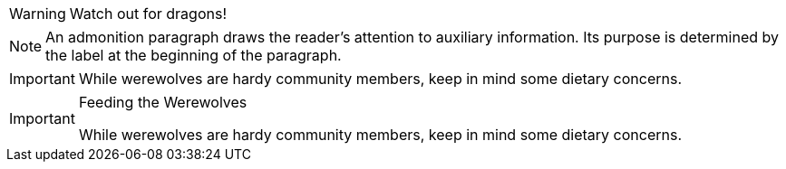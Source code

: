 // .paragraph
WARNING: Watch out for dragons!

// .paragraph-multiline
NOTE: An admonition paragraph draws the reader's attention to
auxiliary information.
Its purpose is determined by the label
at the beginning of the paragraph.

// .block
[IMPORTANT]
====
While werewolves are hardy community members, keep in mind some dietary concerns.
====

// .block-with-title
[IMPORTANT]
.Feeding the Werewolves
====
While werewolves are hardy community members, keep in mind some dietary concerns.
====
